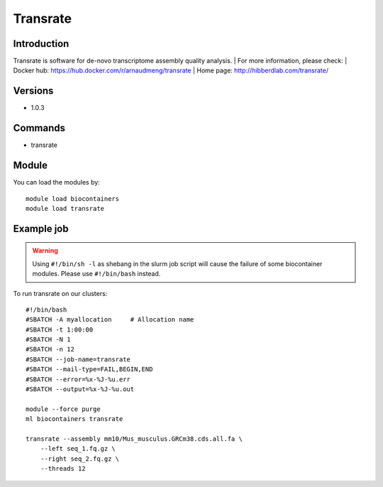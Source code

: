 .. _backbone-label:

Transrate
==============================

Introduction
~~~~~~~~
Transrate is software for de-novo transcriptome assembly quality analysis.
| For more information, please check:
| Docker hub: https://hub.docker.com/r/arnaudmeng/transrate 
| Home page: http://hibberdlab.com/transrate/

Versions
~~~~~~~~
- 1.0.3

Commands
~~~~~~~
- transrate

Module
~~~~~~~~
You can load the modules by::

    module load biocontainers
    module load transrate

Example job
~~~~~
.. warning::
    Using ``#!/bin/sh -l`` as shebang in the slurm job script will cause the failure of some biocontainer modules. Please use ``#!/bin/bash`` instead.

To run transrate on our clusters::

    #!/bin/bash
    #SBATCH -A myallocation     # Allocation name
    #SBATCH -t 1:00:00
    #SBATCH -N 1
    #SBATCH -n 12
    #SBATCH --job-name=transrate
    #SBATCH --mail-type=FAIL,BEGIN,END
    #SBATCH --error=%x-%J-%u.err
    #SBATCH --output=%x-%J-%u.out

    module --force purge
    ml biocontainers transrate

    transrate --assembly mm10/Mus_musculus.GRCm38.cds.all.fa \
        --left seq_1.fq.gz \
        --right seq_2.fq.gz \
        --threads 12
